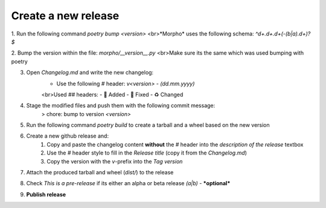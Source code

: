 Create a new release
====================

1. Run the following command `poetry bump <version>`
<br>*Morpho* uses the following schema: `^\d+\.\d+\.\d+(-(b|a)\.\d+)?$`

2. Bump the version within the file: `morpho/__version__.py`
<br>Make sure its the same which was used bumping with poetry

3. Open `Changelog.md` and write the new changelog:
    - Use the following `#` header: `v<version> - (dd.mm.yyyy)`
    <br>Used `##` headers:
    - 💌 Added
    - 🔨 Fixed
    - ♻️ Changed

4. Stage the modified files and push them with the following commit message:
    > chore: bump to version `<version>`

5. Run the following command `poetry build` to create a tarball and a wheel based on the new version

6. Create a new github release and:
    1. Copy and paste the changelog content **without** the `#` header into the *description of the release* textbox
    2. Use the `#` header style to fill in the *Release title* (copy it from the `Changelog.md`)
    3. Copy the version with the `v`-prefix into the *Tag version*

7. Attach the produced tarball and wheel (`dist/`) to the release

8. Check *This is a pre-release* if its either an alpha or beta release *(a|b)* - ***optional*** 

9. **Publish release**